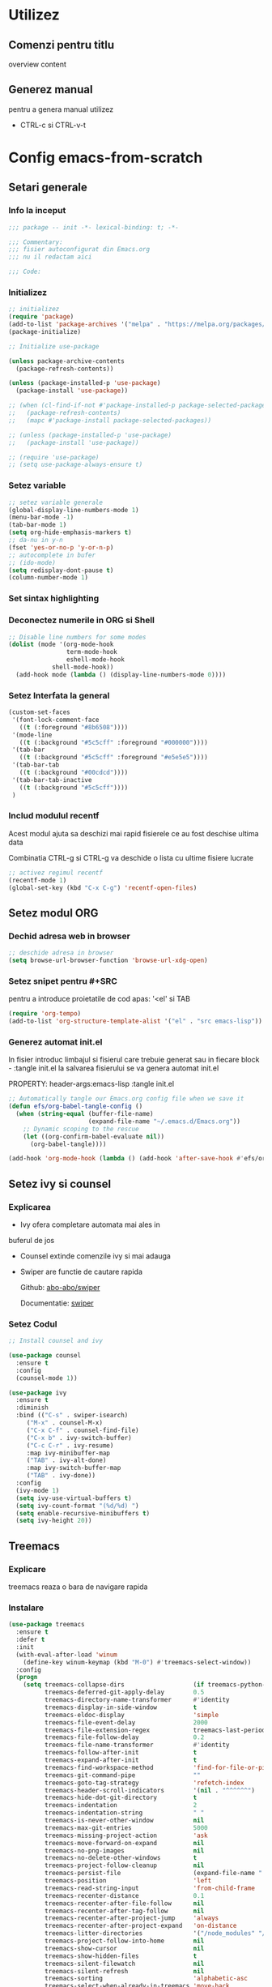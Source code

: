 #+STARTUP: overview num
#+PROPERTY: header-args:emacs-lisp :tangle init.el


* Utilizez
** Comenzi pentru titlu
overview content 

** Generez manual
pentru a genera manual utilizez
 - CTRL-c si CTRL-v-t


* Config emacs-from-scratch


** Setari generale

*** Info la inceput

#+BEGIN_SRC emacs-lisp
  ;;; package -- init -*- lexical-binding: t; -*-

  ;;; Commentary:
  ;;; fisier autoconfigurat din Emacs.org
  ;;; nu il redactam aici

  ;;; Code:

#+END_SRC


*** Initializez

#+begin_src emacs-lisp
;; initializez
(require 'package)
(add-to-list 'package-archives '("melpa" . "https://melpa.org/packages/") t)
(package-initialize)

;; Initialize use-package

(unless package-archive-contents
  (package-refresh-contents))

(unless (package-installed-p 'use-package)
  (package-install 'use-package))

;; (when (cl-find-if-not #'package-installed-p package-selected-packages)
;;   (package-refresh-contents)
;;   (mapc #'package-install package-selected-packages))

;; (unless (package-installed-p 'use-package)
;;   (package-install 'use-package))

;; (require 'use-package)
;; (setq use-package-always-ensure t)

#+end_src


*** Setez variable
#+begin_src emacs-lisp
  ;; setez variable generale
  (global-display-line-numbers-mode 1)
  (menu-bar-mode -1)
  (tab-bar-mode 1)
  (setq org-hide-emphasis-markers t)
  ;; da-nu in y-n
  (fset 'yes-or-no-p 'y-or-n-p)
  ;; autocomplete in bufer
  ;; (ido-mode)
  (setq redisplay-dont-pause t)
  (column-number-mode 1)
#+end_src


*** Set sintax highlighting


*** Deconectez numerile in ORG si Shell
#+begin_src emacs-lisp
;; Disable line numbers for some modes
(dolist (mode '(org-mode-hook
                term-mode-hook
                eshell-mode-hook
	        shell-mode-hook))
  (add-hook mode (lambda () (display-line-numbers-mode 0))))
#+end_src


*** Setez Interfata la general
#+begin_src emacs-lisp
  (custom-set-faces
   '(font-lock-comment-face
     ((t (:foreground "#8b6508"))))
   '(mode-line
     ((t (:background "#5c5cff" :foreground "#000000"))))
   '(tab-bar
     ((t (:background "#5c5cff" :foreground "#e5e5e5"))))
   '(tab-bar-tab
     ((t (:background "#00cdcd"))))
   '(tab-bar-tab-inactive
     ((t (:background "#5c5cff"))))
   )
#+end_src


*** Includ modulul recentf

Acest modul ajuta sa deschizi mai rapid fisierele
ce au fost deschise ultima data

Combinatia CTRL-g si CTRL-g va deschide o lista
cu ultime fisiere lucrate

#+begin_src emacs-lisp
  ;; activez regimul recentf
  (recentf-mode 1)
  (global-set-key (kbd "C-x C-g") 'recentf-open-files)
#+end_src


** Setez modul ORG 
*** Dechid adresa web in browser
#+begin_src emacs-lisp
;; deschide adresa in browser
(setq browse-url-browser-function 'browse-url-xdg-open)
#+end_src
*** Setez snipet pentru #+SRC
pentru a introduce proietatile de cod apas:
'<el' si TAB

#+begin_src emacs-lisp
(require 'org-tempo)
(add-to-list 'org-structure-template-alist '("el" . "src emacs-lisp"))
#+end_src
*** Generez automat init.el

In fisier introduc limbajul si fisierul care trebuie generat
sau in fiecare block - :tangle init.el
la salvarea fisierului se va genera automat init.el

PROPERTY: header-args:emacs-lisp :tangle init.el


#+begin_src emacs-lisp :tangle no
;; Automatically tangle our Emacs.org config file when we save it
(defun efs/org-babel-tangle-config ()
  (when (string-equal (buffer-file-name)
                      (expand-file-name "~/.emacs.d/Emacs.org"))
    ;; Dynamic scoping to the rescue
    (let ((org-confirm-babel-evaluate nil))
      (org-babel-tangle))))

(add-hook 'org-mode-hook (lambda () (add-hook 'after-save-hook #'efs/org-babel-tangle-config)))

#+end_src


** Setez ivy si counsel 

*** Explicarea

- Ivy ofera completare automata mai ales in
buferul de jos
- Counsel extinde comenzile ivy si mai adauga
- Swiper are functie de cautare rapida

  Github:
  [[https://github.com/abo-abo/swiper][abo-abo/swiper]]

  Documentatie:
  [[https://oremacs.com/swiper/][swiper]]
  
*** Setez Codul

#+begin_src emacs-lisp
  ;; Install counsel and ivy

  (use-package counsel
    :ensure t
    :config
    (counsel-mode 1))

  (use-package ivy
    :ensure t
    :diminish
    :bind (("C-s" . swiper-isearch)
	   ("M-x" . counsel-M-x)
	   ("C-x C-f" . counsel-find-file)
	   ("C-x b" . ivy-switch-buffer)
	   ("C-c C-r" . ivy-resume)
	   :map ivy-minibuffer-map
	   ("TAB" . ivy-alt-done)	
	   :map ivy-switch-buffer-map
	   ("TAB" . ivy-done))
    :config
    (ivy-mode 1)
    (setq ivy-use-virtual-buffers t)
    (setq ivy-count-format "(%d/%d) ")
    (setq enable-recursive-minibuffers t)
    (setq ivy-height 20))
#+end_src


** Treemacs
*** Explicare
treemacs reaza o bara de navigare rapida
*** Instalare
#+begin_src emacs-lisp
(use-package treemacs
  :ensure t
  :defer t
  :init
  (with-eval-after-load 'winum
    (define-key winum-keymap (kbd "M-0") #'treemacs-select-window))
  :config
  (progn
    (setq treemacs-collapse-dirs                   (if treemacs-python-executable 3 0)
          treemacs-deferred-git-apply-delay        0.5
          treemacs-directory-name-transformer      #'identity
          treemacs-display-in-side-window          t
          treemacs-eldoc-display                   'simple
          treemacs-file-event-delay                2000
          treemacs-file-extension-regex            treemacs-last-period-regex-value
          treemacs-file-follow-delay               0.2
          treemacs-file-name-transformer           #'identity
          treemacs-follow-after-init               t
          treemacs-expand-after-init               t
          treemacs-find-workspace-method           'find-for-file-or-pick-first
          treemacs-git-command-pipe                ""
          treemacs-goto-tag-strategy               'refetch-index
          treemacs-header-scroll-indicators        '(nil . "^^^^^^")
          treemacs-hide-dot-git-directory          t
          treemacs-indentation                     2
          treemacs-indentation-string              " "
          treemacs-is-never-other-window           nil
          treemacs-max-git-entries                 5000
          treemacs-missing-project-action          'ask
          treemacs-move-forward-on-expand          nil
          treemacs-no-png-images                   nil
          treemacs-no-delete-other-windows         t
          treemacs-project-follow-cleanup          nil
          treemacs-persist-file                    (expand-file-name ".cache/treemacs-persist" user-emacs-directory)
          treemacs-position                        'left
          treemacs-read-string-input               'from-child-frame
          treemacs-recenter-distance               0.1
          treemacs-recenter-after-file-follow      nil
          treemacs-recenter-after-tag-follow       nil
          treemacs-recenter-after-project-jump     'always
          treemacs-recenter-after-project-expand   'on-distance
          treemacs-litter-directories              '("/node_modules" "/.venv" "/.cask")
          treemacs-project-follow-into-home        nil
          treemacs-show-cursor                     nil
          treemacs-show-hidden-files               t
          treemacs-silent-filewatch                nil
          treemacs-silent-refresh                  nil
          treemacs-sorting                         'alphabetic-asc
          treemacs-select-when-already-in-treemacs 'move-back
          treemacs-space-between-root-nodes        t
          treemacs-tag-follow-cleanup              t
          treemacs-tag-follow-delay                1.5
          treemacs-text-scale                      nil
          treemacs-user-mode-line-format           nil
          treemacs-user-header-line-format         nil
          treemacs-wide-toggle-width               70
          treemacs-width                           35
          treemacs-width-increment                 1
          treemacs-width-is-initially-locked       t
          treemacs-workspace-switch-cleanup        nil)

    ;; The default width and height of the icons is 22 pixels. If you are
    ;; using a Hi-DPI display, uncomment this to double the icon size.
    ;;(treemacs-resize-icons 44)

    (treemacs-follow-mode t)
    (treemacs-filewatch-mode t)
    (treemacs-fringe-indicator-mode 'always)
    (when treemacs-python-executable
      (treemacs-git-commit-diff-mode t))

    (pcase (cons (not (null (executable-find "git")))
                 (not (null treemacs-python-executable)))
      (`(t . t)
       (treemacs-git-mode 'deferred))
      (`(t . _)
       (treemacs-git-mode 'simple)))

    (treemacs-hide-gitignored-files-mode nil))
  :bind
  (:map global-map
        ("M-0"       . treemacs-select-window)
        ("C-x t 1"   . treemacs-delete-other-windows)
        ("C-x t t"   . treemacs)
        ("C-x t d"   . treemacs-select-directory)
        ("C-x t B"   . treemacs-bookmark)
        ("C-x t C-t" . treemacs-find-file)
        ("C-x t M-t" . treemacs-find-tag)))


(use-package treemacs-projectile
  :after (treemacs projectile)
  :ensure t)

(use-package treemacs-magit
  :after (treemacs magit)
  :ensure t)

(use-package treemacs-tab-bar ;;treemacs-tab-bar if you use tab-bar-mode
  :after (treemacs)
  :ensure t
  :config (treemacs-set-scope-type 'Tabs))
#+end_src

** # ivy-rich (descrierea comenzilor ivy)

*** Codul

#+begin_src emacs-lisp :tangle no
  ;; setez ivy-rich
  (use-package ivy-rich
    :ensure t
    :init
    (ivy-rich-mode 1)
    :config
    (setcdr
     (assq t ivy-format-functions-alist) #'ivy-format-function-line))

#+end_src


** Setez helpful

*** Explicarea
Pachetul Helpful ofera documentatie mai comoda


*** Setarile

#+begin_src emacs-lisp
;; Instlez helpful 

(use-package helpful :ensure t)

;; Note that the built-in `describe-function' includes both functions
;; and macros. `helpful-function' is functions only, so we provide
;; `helpful-callable' as a drop-in replacement.
(global-set-key (kbd "C-h f") #'helpful-callable)

(global-set-key (kbd "C-h v") #'helpful-variable)
(global-set-key (kbd "C-h k") #'helpful-key)
(global-set-key (kbd "C-h x") #'helpful-command)



;; Lookup the current symbol at point. C-c C-d is a common keybinding
;; for this in lisp modes.
(global-set-key (kbd "C-c C-d") #'helpful-at-point)

;; Look up *F*unctions (excludes macros).
;;
;; By default, C-h F is bound to `Info-goto-emacs-command-node'. Helpful
;; already links to the manual, if a function is referenced there.
(global-set-key (kbd "C-h F") #'helpful-function)


(setq counsel-describe-function-function #'helpful-callable)
(setq counsel-describe-variable-function #'helpful-variable)


#+end_src



** Setez LSP

*** Info

LSP ofera multe beneficii in lucru
cu codul:

- completare automata
- cautare definirei functiei
- formatarea codului

  
*** Codul

#+begin_src emacs-lisp

  ;;; activez lsp
  (use-package lsp-mode
    :ensure t
    :init
    (setq lsp-keymap-prefix "C-c l")
    :hook
    ((typescript-mode . lsp)
     (js-mode . lsp)
     (js2-mode . lsp)
     (lsp-mode . lsp-enable-which-key-integration))
    :commands lsp)


  ;;; Activez verificarea flycheck
  (use-package flycheck
    :ensure t
    :init (global-flycheck-mode))

  ;;; folosesc ivy
  (use-package lsp-ivy
    :ensure t
    :commands lsp-ivy-workspace-symbol)

  (use-package lsp-treemacs
    :ensure t
    :commands lsp-treemacs-errors-list)


  (use-package dap-mode
    :ensure t
    :config
      (dap-mode 1)
      (dap-auto-configure-mode 1))

  (use-package lsp-ui
    :ensure t
    :custom (lsp-ui-doc-show-with-cursor t)
    :commands lsp-ui-mode)

  (use-package company
    :ensure t
    :init
    (global-company-mode))

  (use-package yasnippet
    :ensure t
    :config (yas-global-mode))

  (use-package which-key
      :ensure t
      :config
      (which-key-mode))

  ;;; Setez culoarea pentru company
    (custom-set-faces
     '(company-tooltip
       ((t (:background "#e62525"))))
     '(company-tooltip-selection
       ((t (:background "#2f993f"))))
     '(lsp-ui-doc-background
       ((t (:background "#c551c9"))))
     )

#+end_src



*** Jsx highlighting
#+begin_src emacs-lisp
  (use-package rjsx-mode
    :ensure t)
#+end_src

** Setari de finis

*** Comentarii
#+begin_src emacs-lisp

  ;;; init.el ends here
  
#+end_src




